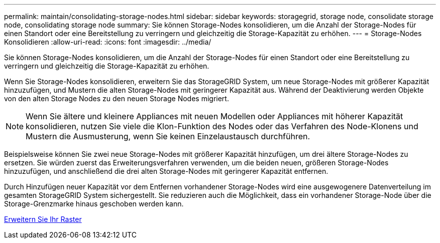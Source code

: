 ---
permalink: maintain/consolidating-storage-nodes.html 
sidebar: sidebar 
keywords: storagegrid, storage node, consolidate storage node, consolidating storage node 
summary: Sie können Storage-Nodes konsolidieren, um die Anzahl der Storage-Nodes für einen Standort oder eine Bereitstellung zu verringern und gleichzeitig die Storage-Kapazität zu erhöhen. 
---
= Storage-Nodes Konsolidieren
:allow-uri-read: 
:icons: font
:imagesdir: ../media/


[role="lead"]
Sie können Storage-Nodes konsolidieren, um die Anzahl der Storage-Nodes für einen Standort oder eine Bereitstellung zu verringern und gleichzeitig die Storage-Kapazität zu erhöhen.

Wenn Sie Storage-Nodes konsolidieren, erweitern Sie das StorageGRID System, um neue Storage-Nodes mit größerer Kapazität hinzuzufügen, und Mustern die alten Storage-Nodes mit geringerer Kapazität aus. Während der Deaktivierung werden Objekte von den alten Storage Nodes zu den neuen Storage Nodes migriert.


NOTE: Wenn Sie ältere und kleinere Appliances mit neuen Modellen oder Appliances mit höherer Kapazität konsolidieren, nutzen Sie viele die Klon-Funktion des Nodes oder das Verfahren des Node-Klonens und Mustern die Ausmusterung, wenn Sie keinen Einzelaustausch durchführen.

Beispielsweise können Sie zwei neue Storage-Nodes mit größerer Kapazität hinzufügen, um drei ältere Storage-Nodes zu ersetzen. Sie würden zuerst das Erweiterungsverfahren verwenden, um die beiden neuen, größeren Storage-Nodes hinzuzufügen, und anschließend die drei alten Storage-Nodes mit geringerer Kapazität entfernen.

Durch Hinzufügen neuer Kapazität vor dem Entfernen vorhandener Storage-Nodes wird eine ausgewogenere Datenverteilung im gesamten StorageGRID System sichergestellt. Sie reduzieren auch die Möglichkeit, dass ein vorhandener Storage-Node über die Storage-Grenzmarke hinaus geschoben werden kann.

xref:../expand/index.adoc[Erweitern Sie Ihr Raster]
